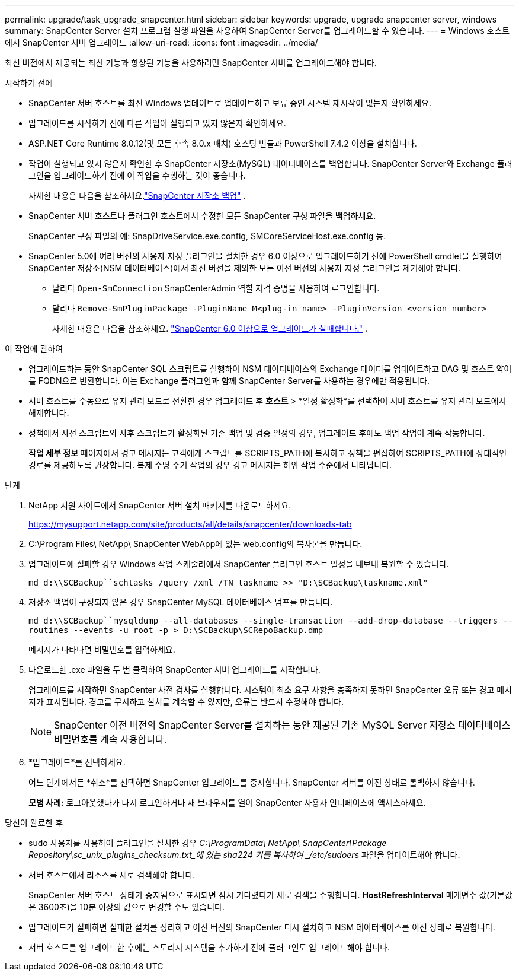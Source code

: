 ---
permalink: upgrade/task_upgrade_snapcenter.html 
sidebar: sidebar 
keywords: upgrade, upgrade snapcenter server, windows 
summary: SnapCenter Server 설치 프로그램 실행 파일을 사용하여 SnapCenter Server를 업그레이드할 수 있습니다. 
---
= Windows 호스트에서 SnapCenter 서버 업그레이드
:allow-uri-read: 
:icons: font
:imagesdir: ../media/


[role="lead"]
최신 버전에서 제공되는 최신 기능과 향상된 기능을 사용하려면 SnapCenter 서버를 업그레이드해야 합니다.

.시작하기 전에
* SnapCenter 서버 호스트를 최신 Windows 업데이트로 업데이트하고 보류 중인 시스템 재시작이 없는지 확인하세요.
* 업그레이드를 시작하기 전에 다른 작업이 실행되고 있지 않은지 확인하세요.
* ASP.NET Core Runtime 8.0.12(및 모든 후속 8.0.x 패치) 호스팅 번들과 PowerShell 7.4.2 이상을 설치합니다.
* 작업이 실행되고 있지 않은지 확인한 후 SnapCenter 저장소(MySQL) 데이터베이스를 백업합니다. SnapCenter Server와 Exchange 플러그인을 업그레이드하기 전에 이 작업을 수행하는 것이 좋습니다.
+
자세한 내용은 다음을 참조하세요.link:../admin/concept_manage_the_snapcenter_server_repository.html#back-up-the-snapcenter-repository["SnapCenter 저장소 백업"^] .

* SnapCenter 서버 호스트나 플러그인 호스트에서 수정한 모든 SnapCenter 구성 파일을 백업하세요.
+
SnapCenter 구성 파일의 예: SnapDriveService.exe.config, SMCoreServiceHost.exe.config 등.

* SnapCenter 5.0에 여러 버전의 사용자 지정 플러그인을 설치한 경우 6.0 이상으로 업그레이드하기 전에 PowerShell cmdlet을 실행하여 SnapCenter 저장소(NSM 데이터베이스)에서 최신 버전을 제외한 모든 이전 버전의 사용자 지정 플러그인을 제거해야 합니다.
+
** 달리다 `Open-SmConnection` SnapCenterAdmin 역할 자격 증명을 사용하여 로그인합니다.
** 달리다 `Remove-SmPluginPackage -PluginName M<plug-in name> -PluginVersion <version number>`
+
자세한 내용은 다음을 참조하세요.  https://kb.netapp.com/data-mgmt/SnapCenter/SC_KBs/SnapCenter_6.0_upgrade_fails_in_nsm_repository_upgrade_SQL_script_8["SnapCenter 6.0 이상으로 업그레이드가 실패합니다."] .





.이 작업에 관하여
* 업그레이드하는 동안 SnapCenter SQL 스크립트를 실행하여 NSM 데이터베이스의 Exchange 데이터를 업데이트하고 DAG 및 호스트 약어를 FQDN으로 변환합니다. 이는 Exchange 플러그인과 함께 SnapCenter Server를 사용하는 경우에만 적용됩니다.
* 서버 호스트를 수동으로 유지 관리 모드로 전환한 경우 업그레이드 후 *호스트* > *일정 활성화*를 선택하여 서버 호스트를 유지 관리 모드에서 해제합니다.
* 정책에서 사전 스크립트와 사후 스크립트가 활성화된 기존 백업 및 검증 일정의 경우, 업그레이드 후에도 백업 작업이 계속 작동합니다.
+
*작업 세부 정보* 페이지에서 경고 메시지는 고객에게 스크립트를 SCRIPTS_PATH에 복사하고 정책을 편집하여 SCRIPTS_PATH에 상대적인 경로를 제공하도록 권장합니다.  복제 수명 주기 작업의 경우 경고 메시지는 하위 작업 수준에서 나타납니다.



.단계
. NetApp 지원 사이트에서 SnapCenter 서버 설치 패키지를 다운로드하세요.
+
https://mysupport.netapp.com/site/products/all/details/snapcenter/downloads-tab[]

. C:\Program Files\ NetApp\ SnapCenter WebApp에 있는 web.config의 복사본을 만듭니다.
. 업그레이드에 실패할 경우 Windows 작업 스케줄러에서 SnapCenter 플러그인 호스트 일정을 내보내 복원할 수 있습니다.
+
`md d:\\SCBackup``schtasks /query /xml /TN taskname >> "D:\SCBackup\taskname.xml"`

. 저장소 백업이 구성되지 않은 경우 SnapCenter MySQL 데이터베이스 덤프를 만듭니다.
+
`md d:\\SCBackup``mysqldump --all-databases --single-transaction --add-drop-database --triggers --routines --events -u root -p > D:\SCBackup\SCRepoBackup.dmp`

+
메시지가 나타나면 비밀번호를 입력하세요.

. 다운로드한 .exe 파일을 두 번 클릭하여 SnapCenter 서버 업그레이드를 시작합니다.
+
업그레이드를 시작하면 SnapCenter 사전 검사를 실행합니다. 시스템이 최소 요구 사항을 충족하지 못하면 SnapCenter 오류 또는 경고 메시지가 표시됩니다. 경고를 무시하고 설치를 계속할 수 있지만, 오류는 반드시 수정해야 합니다.

+

NOTE: SnapCenter 이전 버전의 SnapCenter Server를 설치하는 동안 제공된 기존 MySQL Server 저장소 데이터베이스 비밀번호를 계속 사용합니다.

. *업그레이드*를 선택하세요.
+
어느 단계에서든 *취소*를 선택하면 SnapCenter 업그레이드를 중지합니다. SnapCenter 서버를 이전 상태로 롤백하지 않습니다.

+
*모범 사례:* 로그아웃했다가 다시 로그인하거나 새 브라우저를 열어 SnapCenter 사용자 인터페이스에 액세스하세요.



.당신이 완료한 후
* sudo 사용자를 사용하여 플러그인을 설치한 경우 _C:\ProgramData\ NetApp\ SnapCenter\Package Repository\sc_unix_plugins_checksum.txt_에 있는 sha224 키를 복사하여 _/etc/sudoers_ 파일을 업데이트해야 합니다.
* 서버 호스트에서 리소스를 새로 검색해야 합니다.
+
SnapCenter 서버 호스트 상태가 중지됨으로 표시되면 잠시 기다렸다가 새로 검색을 수행합니다. *HostRefreshInterval* 매개변수 값(기본값은 3600초)을 10분 이상의 값으로 변경할 수도 있습니다.

* 업그레이드가 실패하면 실패한 설치를 정리하고 이전 버전의 SnapCenter 다시 설치하고 NSM 데이터베이스를 이전 상태로 복원합니다.
* 서버 호스트를 업그레이드한 후에는 스토리지 시스템을 추가하기 전에 플러그인도 업그레이드해야 합니다.

